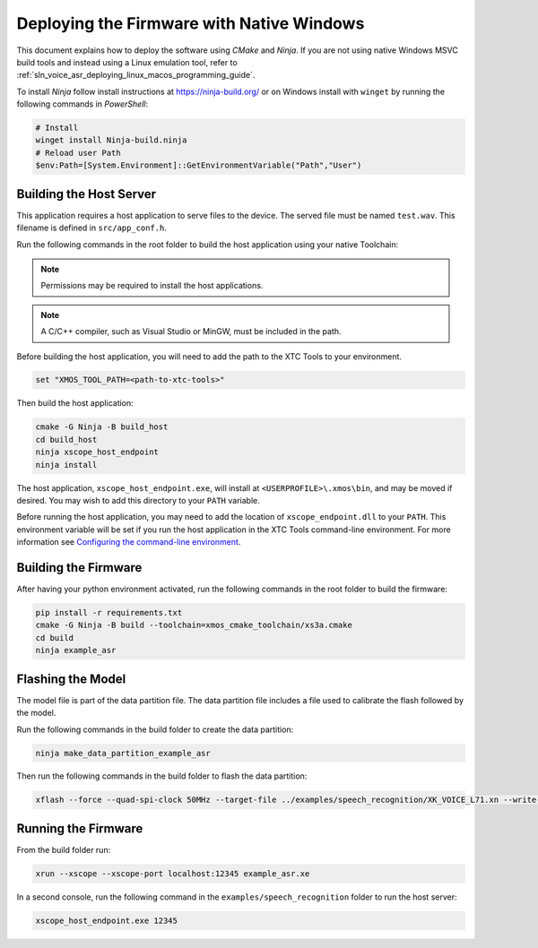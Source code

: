 
******************************************
Deploying the Firmware with Native Windows
******************************************

This document explains how to deploy the software using *CMake* and *Ninja*. If you are not using native Windows MSVC build tools and instead using a Linux emulation tool, refer to :ref:`sln_voice_asr_deploying_linux_macos_programming_guide`.

To install *Ninja* follow install instructions at https://ninja-build.org/ or on Windows
install with ``winget`` by running the following commands in *PowerShell*:

.. code-block:: PowerShell

    # Install
    winget install Ninja-build.ninja
    # Reload user Path
    $env:Path=[System.Environment]::GetEnvironmentVariable("Path","User")

Building the Host Server
========================

This application requires a host application to serve files to the device. The served file must be named ``test.wav``.  This filename is defined in ``src/app_conf.h``.

Run the following commands in the root folder to build the host application using your native Toolchain:

.. note::

  Permissions may be required to install the host applications.

.. note::

  A C/C++ compiler, such as Visual Studio or MinGW, must be included in the path.

Before building the host application, you will need to add the path to the XTC Tools to your environment.

.. code-block:: console

  set "XMOS_TOOL_PATH=<path-to-xtc-tools>"

Then build the host application:

.. code-block:: console

  cmake -G Ninja -B build_host
  cd build_host
  ninja xscope_host_endpoint
  ninja install

The host application, ``xscope_host_endpoint.exe``, will install at ``<USERPROFILE>\.xmos\bin``, and may be moved if desired.  You may wish to add this directory to your ``PATH`` variable.

Before running the host application, you may need to add the location of ``xscope_endpoint.dll`` to your ``PATH``. This environment variable will be set if you run the host application in the XTC Tools command-line environment.  For more information see `Configuring the command-line environment <https://xmos.com/xtc-install-guide>`__.

Building the Firmware
=====================

After having your python environment activated, run the following commands in the root folder to build the firmware:

.. code-block:: console

    pip install -r requirements.txt
    cmake -G Ninja -B build --toolchain=xmos_cmake_toolchain/xs3a.cmake
    cd build
    ninja example_asr

.. _sln_voice_asr_programming_guide_flash_model:

Flashing the Model
==================

The model file is part of the data partition file.  The data partition file includes a file used to calibrate the flash followed by the model.

Run the following commands in the build folder to create the data partition:

.. code-block:: console

    ninja make_data_partition_example_asr

Then run the following commands in the build folder to flash the data partition:

.. code-block:: console

    xflash --force --quad-spi-clock 50MHz --target-file ../examples/speech_recognition/XK_VOICE_L71.xn --write-all example_asr_data_partition.bin

Running the Firmware
====================

From the build folder run:

.. code-block:: console

    xrun --xscope --xscope-port localhost:12345 example_asr.xe

In a second console, run the following command in the ``examples/speech_recognition`` folder to run the host server:

.. code-block:: console

    xscope_host_endpoint.exe 12345

